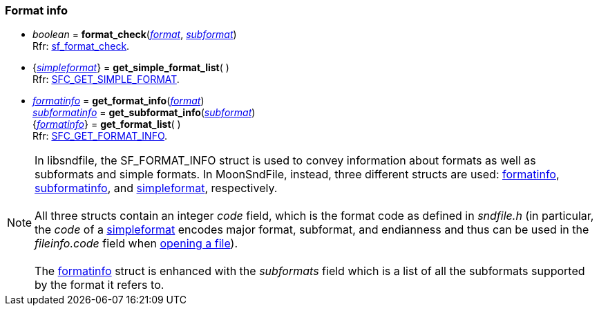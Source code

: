 
=== Format info

[[format_check]]
* _boolean_ = *format_check*(<<format, _format_>>, <<subformat, _subformat_>>) +
[small]#Rfr: https://libsndfile.github.io/libsndfile/api.html#sf_format_check[sf_format_check].#

[[get_simple_format_list]]
* {<<simpleformat, _simpleformat_>>} = *get_simple_format_list*( ) +
[small]#Rfr: https://libsndfile.github.io/libsndfile/command.html#sfc_get_simple_format[SFC_GET_SIMPLE_FORMAT].#

[[get_format_info]]
* <<formatinfo, _formatinfo_>> = *get_format_info*(<<format, _format_>>) +
<<subformatinfo, _subformatinfo_>> = *get_subformat_info*(<<subformat, _subformat_>>) +
{<<formatinfo, _formatinfo_>>} = *get_format_list*( ) +
[small]#Rfr: https://libsndfile.github.io/libsndfile/command.html#sfc_get_format_info[SFC_GET_FORMAT_INFO].#

NOTE: In libsndfile, the SF_FORMAT_INFO struct is used to convey information about formats
as well as subformats and simple formats. In MoonSndFile, instead, three different structs are used:
<<formatinfo, formatinfo>>, <<subformatinfo, subformatinfo>>, and <<simpleformat, simpleformat>>, respectively. +
 +
All three structs contain an integer _code_ field, which is the format code as defined in _sndfile.h_
(in particular, the _code_ of a <<simpleformat, simpleformat>> encodes major format, subformat,
and endianness and thus can be used in the _fileinfo.code_ field when <<open, opening a file>>). +
 +
The <<formatinfo, formatinfo>> struct is enhanced with the _subformats_ field which
is a list of all the subformats supported by the format it refers to.

